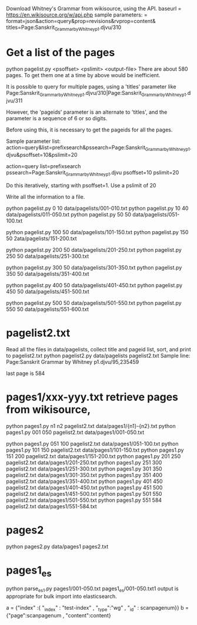
Download Whitney's Grammar from wikisource, using the API.
baseurl = https://en.wikisource.org/w/api.php
sample parameters:
 = format=json&action=query&prop=revisions&rvprop=content&
titles=Page:Sanskrit_Grammar_by_Whitney_p1.djvu/310


* Get a list of the pages
python pagelist.py <psoffset> <pslimit> <output-file>
There are about 580 pages.  To get them one at a time by above 
would be inefficient.

It is possible to query for multiple pages, using a 'titles' parameter like
Page:Sanskrit_Grammar_by_Whitney_p1.djvu/310|Page:Sanskrit_Grammar_by_Whitney_p1.djvu/311

However, the 'pageids' parameter is an alternate to 'titles', and the 
parameter is a sequence of 6 or so digits.  

Before using this, it is necessary to get the pageids for all the pages.

Sample parameter list:
action=query&list=prefixsearch&pssearch=Page:Sanskrit_Grammar_by_Whitney_p1.djvu&psoffset=10&pslimit=20

action=query
list=prefixsearch
pssearch=Page:Sanskrit_Grammar_by_Whitney_p1.djvu
psoffset=10
pslimit=20

Do this iteratively, starting with psoffset=1. Use a pslimit of 20


Write all the information to a file.

python pagelist.py 0 10 data/pagelists/001-010.txt
python pagelist.py 10 40 data/pagelists/011-050.txt
python pagelist.py 50 50 data/pagelists/051-100.txt

python pagelist.py 100 50 data/pagelists/101-150.txt
python pagelist.py 150 50 2ata/pagelists/151-200.txt

python pagelist.py 200 50 data/pagelists/201-250.txt
python pagelist.py 250 50 data/pagelists/251-300.txt

python pagelist.py 300 50 data/pagelists/301-350.txt
python pagelist.py 350 50 data/pagelists/351-400.txt

python pagelist.py 400 50 data/pagelists/401-450.txt
python pagelist.py 450 50 data/pagelists/451-500.txt

python pagelist.py 500 50 data/pagelists/501-550.txt
python pagelist.py 550 50 data/pagelists/551-600.txt

* pagelist2.txt
Read all the files in data/pagelists, 
collect title and pageid list, sort, and print to pagelist2.txt
python pagelist2.py data/pagelists pagelist2.txt
Sample line:
Page:Sanskrit Grammar by Whitney p1.djvu/95,235459

last page is 584
* pages1/xxx-yyy.txt retrieve pages from wikisource,

python pages1.py  n1 n2 pagelist2.txt data/pages1/{n1}-{n2}.txt
python pages1.py 001 050 pagelist2.txt data/pages1/001-050.txt

python pages1.py 051 100 pagelist2.txt data/pages1/051-100.txt
python pages1.py 101 150 pagelist2.txt data/pages1/101-150.txt
python pages1.py 151 200 pagelist2.txt data/pages1/151-200.txt
python pages1.py 201 250 pagelist2.txt data/pages1/201-250.txt
python pages1.py 251 300 pagelist2.txt data/pages1/251-300.txt
python pages1.py 301 350 pagelist2.txt data/pages1/301-350.txt
python pages1.py 351 400 pagelist2.txt data/pages1/351-400.txt
python pages1.py 401 450 pagelist2.txt data/pages1/401-450.txt
python pages1.py 451 500 pagelist2.txt data/pages1/451-500.txt
python pages1.py 501 550 pagelist2.txt data/pages1/501-550.txt
python pages1.py 551 584 pagelist2.txt data/pages1/551-584.txt

* pages2
python pages2.py data/pages1 pages2.txt

* pages1_es
python parse_es1.py pages1/001-050.txt pages1_es/001-050.txt1
output is appropriate for bulk import into elasticsearch.

 a = {"index" :{ "_index" : "test-index" , "_type":"wg" , "_id" : scanpagenum}}
 b = {"page":scanpagenum , "content":content}

